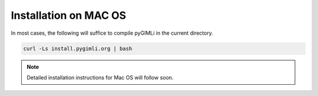 .. _sec:install_mac:

Installation on MAC OS
----------------------

In most cases, the following will suffice to compile pyGIMLi in the current
directory.

.. code:: bash

    curl -Ls install.pygimli.org | bash

.. note::

    Detailed installation instructions for Mac OS will follow soon.
